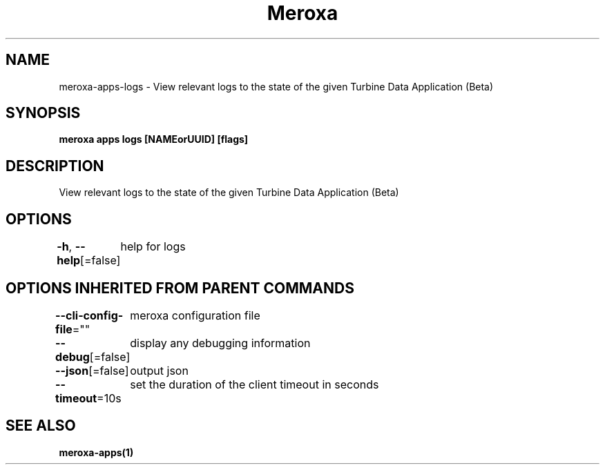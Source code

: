 .nh
.TH "Meroxa" "1" "Jul 2022" "Meroxa CLI " "Meroxa Manual"

.SH NAME
.PP
meroxa\-apps\-logs \- View relevant logs to the state of the given Turbine Data Application (Beta)


.SH SYNOPSIS
.PP
\fBmeroxa apps logs [NAMEorUUID] [flags]\fP


.SH DESCRIPTION
.PP
View relevant logs to the state of the given Turbine Data Application (Beta)


.SH OPTIONS
.PP
\fB\-h\fP, \fB\-\-help\fP[=false]
	help for logs


.SH OPTIONS INHERITED FROM PARENT COMMANDS
.PP
\fB\-\-cli\-config\-file\fP=""
	meroxa configuration file

.PP
\fB\-\-debug\fP[=false]
	display any debugging information

.PP
\fB\-\-json\fP[=false]
	output json

.PP
\fB\-\-timeout\fP=10s
	set the duration of the client timeout in seconds


.SH SEE ALSO
.PP
\fBmeroxa\-apps(1)\fP

